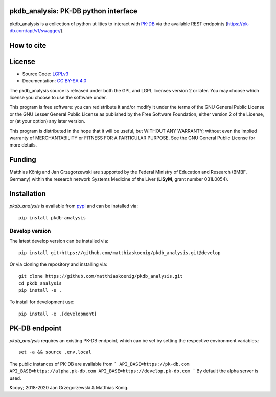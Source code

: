 pkdb_analysis: PK-DB python interface
======================================

.. image:: https://github.com/matthiaskoenig/pkdb_analysis/workflows/CI-CD/badge.svg
   :target: https://github.com/matthiaskoenig/pkdb_analysis/workflows/CI-CD
   :alt: GitHub Actions CI/CD Status

.. image:: https://img.shields.io/pypi/v/pkdb_analysis.svg
   :target: https://pypi.org/project/pkdb_analysis/
   :alt: Current PyPI Version

.. image:: https://img.shields.io/pypi/pyversions/pkdb-analysis.svg
   :target: https://pypi.org/project/pkdb-analysis/
   :alt: Supported Python Versions

.. image:: https://img.shields.io/pypi/l/pkdb-analysis.svg
   :target: http://opensource.org/licenses/LGPL-3.0
   :alt: GNU Lesser General Public License 3

.. image:: https://codecov.io/gh/matthiaskoenig/pkdb_analysis/branch/develop/graph/badge.svg
   :target: https://codecov.io/gh/matthiaskoenig/pkdb_analysis
   :alt: Codecov

.. image:: https://readthedocs.org/projects/pkdb_analysis/badge/?version=latest
   :target: https://pkdb_analysis.readthedocs.io/en/latest/?badge=latest
   :alt: Documentation Status

.. image:: https://zenodo.org/badge/DOI/10.5281/zenodo.3997539.svg
   :target: https://doi.org/10.5281/zenodo.3997539
   :alt: Zenodo DOI

.. image:: https://img.shields.io/badge/code%20style-black-000000.svg
   :target: https://github.com/ambv/black
   :alt: Black

pkdb_analysis is a collection of python utilities to interact with
`PK-DB <https://pk-db.com>`__ via the available REST endpoints
(`https://pk-db.com/api/v1/swagger/ <https://pk-db.com/api/v1/swagger/>`__).

How to cite
===========
.. image:: https://zenodo.org/badge/3997539.svg
   :target: https://zenodo.org/badge/latestdoi/3997539
   :alt: Zenodo DOI

License
=======

* Source Code: `LGPLv3 <http://opensource.org/licenses/LGPL-3.0>`__
* Documentation: `CC BY-SA 4.0 <http://creativecommons.org/licenses/by-sa/4.0/>`__

The pkdb_analysis source is released under both the GPL and LGPL licenses version 2 or
later. You may choose which license you choose to use the software under.

This program is free software: you can redistribute it and/or modify it under
the terms of the GNU General Public License or the GNU Lesser General Public
License as published by the Free Software Foundation, either version 2 of the
License, or (at your option) any later version.

This program is distributed in the hope that it will be useful, but WITHOUT ANY
WARRANTY; without even the implied warranty of MERCHANTABILITY or FITNESS FOR A
PARTICULAR PURPOSE. See the GNU General Public License for more details.

Funding
=======
Matthias König and Jan Grzegorzewski are supported by the Federal Ministry of Education and Research (BMBF, Germany)
within the research network Systems Medicine of the Liver (**LiSyM**, grant number 031L0054).


Installation
============
`pkdb_analysis` is available from `pypi <https://pypi.python.org/pypi/pkdb-analysis>`__ and
can be installed via::

    pip install pkdb-analysis

Develop version
---------------
The latest develop version can be installed via::

    pip install git+https://github.com/matthiaskoenig/pkdb_analysis.git@develop

Or via cloning the repository and installing via::

    git clone https://github.com/matthiaskoenig/pkdb_analysis.git
    cd pkdb_analysis
    pip install -e .

To install for development use::

    pip install -e .[development]


PK-DB endpoint
==============

`pkdb_analysis` requires an existing PK-DB endpoint, which can be set by setting the
respective environment variables.::

    set -a && source .env.local

The public instances of PK-DB are available from
```
API_BASE=https://pk-db.com
API_BASE=https://alpha.pk-db.com
API_BASE=https://develop.pk-db.com
```
By default the alpha server is used.


&copy; 2018-2020 Jan Grzegorzewski & Matthias König.